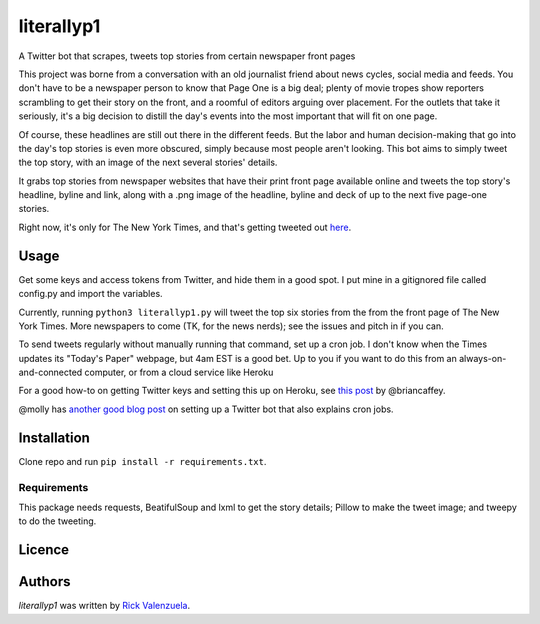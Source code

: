 literallyp1
===========

.. image:: https://travis-ci.org/borntyping/cookiecutter-pypackage-minimal.png
   :target: https://travis-ci.org/borntyping/cookiecutter-pypackage-minimal
   :alt: Latest Travis CI build status

A Twitter bot that scrapes, tweets top stories from certain newspaper front pages

This project was borne from a conversation with an old journalist friend about news
cycles, social media and feeds. You don't have to be a newspaper person to know
that Page One is a big deal; plenty of movie tropes show reporters scrambling to
get their story on the front, and a roomful of editors arguing over placement. For the
outlets that take it seriously, it's a big decision to distill the day's events
into the most important that will fit on one page.

Of course, these headlines are still out there in the different feeds. But the
labor and human decision-making that go into the day's top stories is even more
obscured, simply because most people aren't looking. This bot aims to simply
tweet the top story, with an image of the next several stories' details.

It grabs top stories from newspaper websites that have their print front page
available online and tweets the top story's headline, byline and link, along with a
.png image of the headline, byline and deck of up to the next five page-one
stories.

Right now, it's only for The New York Times, and that's getting tweeted out
`here <https://twitter.com/literallyp1>`_.

Usage
-----

Get some keys and access tokens from Twitter, and hide them in a good spot. I
put mine in a gitignored file called config.py and import the variables.

Currently, running ``python3 literallyp1.py`` will tweet the top six stories from
the from the front page of The New York Times. More newspapers to come (TK, for
the news nerds); see the issues and pitch in if you can.

To send tweets regularly without manually running that command, set up a cron
job. I don't know when the Times updates its "Today's Paper" webpage, but 4am
EST is a good bet. Up to you if you want to do this from an
always-on-and-connected computer, or from a cloud service like Heroku

For a good how-to on getting Twitter keys and setting this up on Heroku, see
`this post <https://briancaffey.github.io/2016/04/05/twitter-bot-tutorial.html>`_
by @briancaffey.

@molly has `another good blog post <http://blog.mollywhite.net/twitter-bots-pt2/>`_ on setting up a Twitter bot that also explains cron jobs.

Installation
------------

Clone repo and run ``pip install -r requirements.txt``.

Requirements
^^^^^^^^^^^^

This package needs requests, BeatifulSoup and lxml to get the story details;
Pillow to make the tweet image; and tweepy to do the tweeting.

Licence
-------

Authors
-------

`literallyp1` was written by `Rick Valenzuela <rv@rickv.com>`_.
